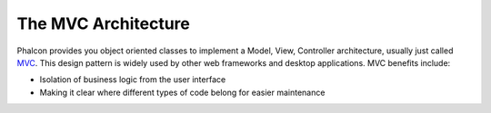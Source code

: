 The MVC Architecture
====================

Phalcon provides you object oriented classes to implement a Model, View, Controller architecture, usually just called MVC_. This design pattern is widely used by other web frameworks and desktop applications. MVC benefits include: 

.. _MVC: http://en.wikipedia.org/wiki/Model%E2%80%93view%E2%80%93controller

* Isolation of business logic from the user interface
* Making it clear where different types of code belong for easier maintenance
